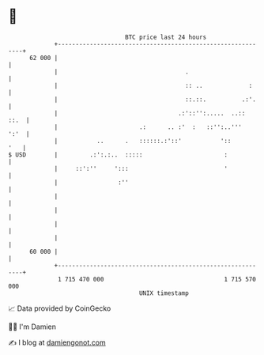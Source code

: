* 👋

#+begin_example
                                    BTC price last 24 hours                    
                +------------------------------------------------------------+ 
         62 000 |                                                            | 
                |                                    .                       | 
                |                                    :: ..             :     | 
                |                                    ::.::.          .:'.    | 
                |                                  .:'::'':.....  ..::  ::.  | 
                |                       .:      .. :'  :   ::'':..'''   ':'  | 
                |           ..      .   ::::::.:'::'           '::       '   | 
   $ USD        |         .:':.:..  :::::                       :            | 
                |     ::':''     ':::                           '            | 
                |                 :''                                        | 
                |                                                            | 
                |                                                            | 
                |                                                            | 
                |                                                            | 
         60 000 |                                                            | 
                +------------------------------------------------------------+ 
                 1 715 470 000                                  1 715 570 000  
                                        UNIX timestamp                         
#+end_example
📈 Data provided by CoinGecko

🧑‍💻 I'm Damien

✍️ I blog at [[https://www.damiengonot.com][damiengonot.com]]
